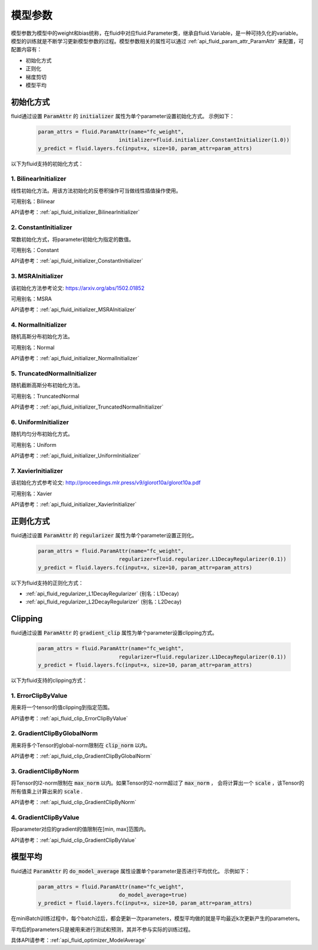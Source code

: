 ..  _api_guide_parameter:

#########
模型参数
#########

模型参数为模型中的weight和bias统称，在fluid中对应fluid.Parameter类，继承自fluid.Variable，是一种可持久化的variable。模型的训练就是不断学习更新模型参数的过程。模型参数相关的属性可以通过 :ref:`api_fluid_param_attr_ParamAttr` 来配置，可配置内容有：

- 初始化方式
- 正则化
- 梯度剪切
- 模型平均

初始化方式
=================

fluid通过设置 :code:`ParamAttr` 的 :code:`initializer` 属性为单个parameter设置初始化方式。
示例如下：

  .. code-block:: python

      param_attrs = fluid.ParamAttr(name="fc_weight",
                                initializer=fluid.initializer.ConstantInitializer(1.0))
      y_predict = fluid.layers.fc(input=x, size=10, param_attr=param_attrs)


以下为fluid支持的初始化方式：

1. BilinearInitializer
-----------------------

线性初始化方法。用该方法初始化的反卷积操作可当做线性插值操作使用。

可用别名：Bilinear

API请参考：:ref:`api_fluid_initializer_BilinearInitializer`

2. ConstantInitializer
----------------------

常数初始化方式，将parameter初始化为指定的数值。

可用别名：Constant

API请参考：:ref:`api_fluid_initializer_ConstantInitializer`

3. MSRAInitializer
------------------

该初始化方法参考论文: https://arxiv.org/abs/1502.01852

可用别名：MSRA

API请参考：:ref:`api_fluid_initializer_MSRAInitializer`

4. NormalInitializer
---------------------

随机高斯分布初始化方法。

可用别名：Normal

API请参考：:ref:`api_fluid_initializer_NormalInitializer`

5. TruncatedNormalInitializer
-----------------------------

随机截断高斯分布初始化方法。

可用别名：TruncatedNormal

API请参考：:ref:`api_fluid_initializer_TruncatedNormalInitializer`

6. UniformInitializer
--------------------

随机均匀分布初始化方式。

可用别名：Uniform

API请参考：:ref:`api_fluid_initializer_UniformInitializer`

7. XavierInitializer
--------------------

该初始化方式参考论文: http://proceedings.mlr.press/v9/glorot10a/glorot10a.pdf

可用别名：Xavier

API请参考：:ref:`api_fluid_initializer_XavierInitializer`

正则化方式
=============

fluid通过设置 :code:`ParamAttr` 的 :code:`regularizer` 属性为单个parameter设置正则化。

  .. code-block:: python

      param_attrs = fluid.ParamAttr(name="fc_weight",
                                regularizer=fluid.regularizer.L1DecayRegularizer(0.1))
      y_predict = fluid.layers.fc(input=x, size=10, param_attr=param_attrs)

以下为fluid支持的正则化方式：

- :ref:`api_fluid_regularizer_L1DecayRegularizer` (别名：L1Decay)
- :ref:`api_fluid_regularizer_L2DecayRegularizer` (别名：L2Decay)

Clipping
==========

fluid通过设置 :code:`ParamAttr` 的 :code:`gradient_clip` 属性为单个parameter设置clipping方式。

  .. code-block:: python

      param_attrs = fluid.ParamAttr(name="fc_weight",
                                regularizer=fluid.regularizer.L1DecayRegularizer(0.1))
      y_predict = fluid.layers.fc(input=x, size=10, param_attr=param_attrs)


以下为fluid支持的clipping方式：

1. ErrorClipByValue
-------------------

用来将一个tensor的值clipping到指定范围。

API请参考：:ref:`api_fluid_clip_ErrorClipByValue`

2. GradientClipByGlobalNorm
---------------------------

用来将多个Tensor的global-norm限制在 :code:`clip_norm` 以内。

API请参考：:ref:`api_fluid_clip_GradientClipByGlobalNorm`

3. GradientClipByNorm
---------------------

将Tensor的l2-norm限制在 :code:`max_norm` 以内。如果Tensor的l2-norm超过了 :code:`max_norm` ，
会将计算出一个 :code:`scale` ，该Tensor的所有值乘上计算出来的 :code:`scale` .

API请参考：:ref:`api_fluid_clip_GradientClipByNorm`

4. GradientClipByValue
----------------------

将parameter对应的gradient的值限制在[min, max]范围内。

API请参考：:ref:`api_fluid_clip_GradientClipByValue`

模型平均
========

fluid通过 :code:`ParamAttr` 的 :code:`do_model_average` 属性设置单个parameter是否进行平均优化。
示例如下：

  .. code-block:: python

      param_attrs = fluid.ParamAttr(name="fc_weight",
                                do_model_average=true)
      y_predict = fluid.layers.fc(input=x, size=10, param_attr=param_attrs)

在miniBatch训练过程中，每个batch过后，都会更新一次parameters，模型平均做的就是平均最近k次更新产生的parameters。

平均后的parameters只是被用来进行测试和预测，其并不参与实际的训练过程。

具体API请参考：:ref:`api_fluid_optimizer_ModelAverage`
